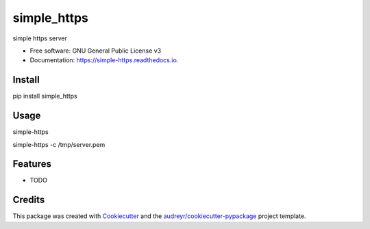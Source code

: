 ============
simple_https
============


.. image:: https://img.shields.io/pypi/v/simple_https.svg
        :target: https://pypi.python.org/pypi/simple_https

.. image:: https://img.shields.io/travis/wwj718/simple_https.svg
        :target: https://travis-ci.org/wwj718/simple_https

.. image:: https://readthedocs.org/projects/simple-https/badge/?version=latest
        :target: https://simple-https.readthedocs.io/en/latest/?badge=latest
        :alt: Documentation Status




simple https server


* Free software: GNU General Public License v3
* Documentation: https://simple-https.readthedocs.io.


Install
-------

pip install simple_https

Usage
-----

simple-https

simple-https -c /tmp/server.pem


Features
--------

* TODO

Credits
-------

This package was created with Cookiecutter_ and the `audreyr/cookiecutter-pypackage`_ project template.

.. _Cookiecutter: https://github.com/audreyr/cookiecutter
.. _`audreyr/cookiecutter-pypackage`: https://github.com/audreyr/cookiecutter-pypackage
